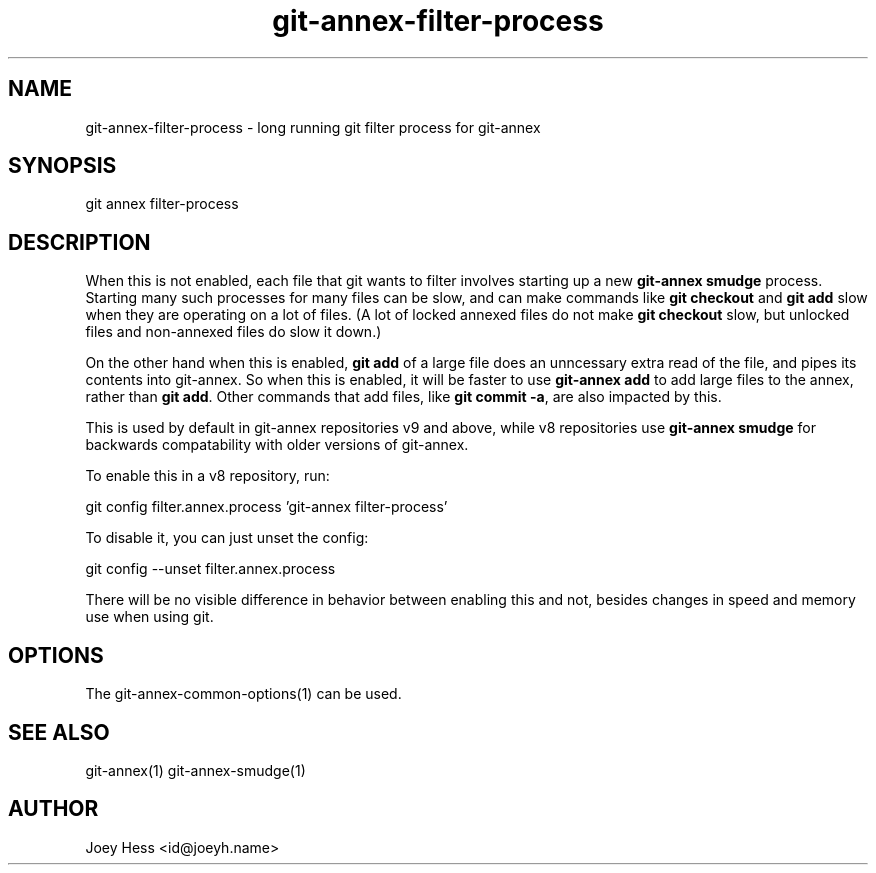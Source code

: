 .TH git-annex-filter-process 1
.SH NAME
git-annex-filter\-process \- long running git filter process for git-annex
.PP
.SH SYNOPSIS
git annex filter\-process
.PP
.SH DESCRIPTION
When this is not enabled, each file that git wants to filter involves
starting up a new \fBgit-annex smudge\fP process. Starting many such processes
for many files can be slow, and can make commands like \fBgit checkout\fP and
\fBgit add\fP slow when they are operating on a lot of files. (A lot of locked
annexed files do not make \fBgit checkout\fP slow, but unlocked files and
non\-annexed files do slow it down.)
.PP
On the other hand when this is enabled, \fBgit add\fP of a large file does an
unncessary extra read of the file, and pipes its contents into git-annex.
So when this is enabled, it will be faster to use \fBgit-annex add\fP to add
large files to the annex, rather than \fBgit add\fP. Other commands that
add files, like \fBgit commit \-a\fP, are also impacted by this.
.PP
This is used by default in git-annex repositories v9 and above, while
v8 repositories use \fBgit-annex smudge\fP for backwards compatability with
older versions of git-annex.
.PP
To enable this in a v8 repository, run:
.PP
 git config filter.annex.process 'git-annex filter\-process'
.PP
To disable it, you can just unset the config:
.PP
 git config \-\-unset filter.annex.process
.PP
There will be no visible difference in behavior between enabling this and
not, besides changes in speed and memory use when using git.
.PP
.SH OPTIONS
.IP "The git-annex\-common\-options(1) can be used."
.IP
.SH SEE ALSO
git-annex(1)
git-annex\-smudge(1)
.PP
.SH AUTHOR
Joey Hess <id@joeyh.name>
.PP
.PP

